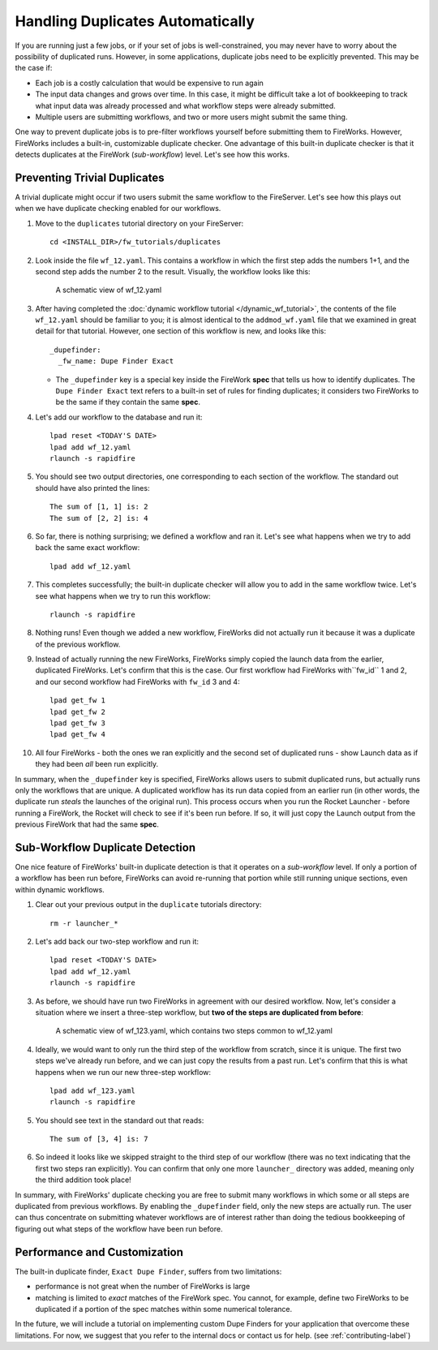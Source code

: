 =================================
Handling Duplicates Automatically
=================================

If you are running just a few jobs, or if your set of jobs is well-constrained, you may never have to worry about the possibility of duplicated runs. However, in some applications, duplicate jobs need to be explicitly prevented. This may be the case if:

* Each job is a costly calculation that would be expensive to run again
* The input data changes and grows over time. In this case, it might be difficult take a lot of bookkeeping to track what input data was already processed and what workflow steps were already submitted.
* Multiple users are submitting workflows, and two or more users might submit the same thing.

One way to prevent duplicate jobs is to pre-filter workflows yourself before submitting them to FireWorks. However, FireWorks includes a built-in, customizable duplicate checker. One advantage of this built-in duplicate checker is that it detects duplicates at the FireWork (*sub-workflow*) level. Let's see how this works.

Preventing Trivial Duplicates
=============================

A trivial duplicate might occur if two users submit the same workflow to the FireServer. Let's see how this plays out when we have duplicate checking enabled for our workflows.

1. Move to the ``duplicates`` tutorial directory on your FireServer::

    cd <INSTALL_DIR>/fw_tutorials/duplicates

#. Look inside the file ``wf_12.yaml``. This contains a workflow in which the first step adds the numbers 1+1, and the second step adds the number 2 to the result. Visually, the workflow looks like this:

    .. figure:: _static/wf_12.png
      :width: 200px
      :align: center
      :alt: Add and Modify WF

      A schematic view of wf_12.yaml

#. After having completed the :doc:`dynamic workflow tutorial </dynamic_wf_tutorial>`, the contents of the file ``wf_12.yaml`` should be familiar to you; it is almost identical to the ``addmod_wf.yaml`` file that we examined in great detail for that tutorial. However, one section of this workflow is new, and looks like this::

    _dupefinder:
      _fw_name: Dupe Finder Exact

   * The ``_dupefinder`` key is a special key inside the FireWork **spec** that tells us how to identify duplicates. The ``Dupe Finder Exact`` text refers to a built-in set of rules for finding duplicates; it considers two FireWorks to be the same if they contain the same **spec**.

#. Let's add our workflow to the database and run it::

    lpad reset <TODAY'S DATE>
    lpad add wf_12.yaml
    rlaunch -s rapidfire

#. You should see two output directories, one corresponding to each section of the workflow. The standard out should have also printed the lines::

    The sum of [1, 1] is: 2
    The sum of [2, 2] is: 4

#. So far, there is nothing surprising; we defined a workflow and ran it. Let's see what happens when we try to add back the same exact workflow::

    lpad add wf_12.yaml

#. This completes successfully; the built-in duplicate checker will allow you to add in the same workflow twice. Let's see what happens when we try to run this workflow::

    rlaunch -s rapidfire

#. Nothing runs! Even though we added a new workflow, FireWorks did not actually run it because it was a duplicate of the previous workflow.

#. Instead of actually running the new FireWorks, FireWorks simply copied the launch data from the earlier, duplicated FireWorks. Let's confirm that this is the case. Our first workflow had FireWorks with``fw_id`` 1 and 2, and our second workflow had FireWorks with ``fw_id`` 3 and 4::

    lpad get_fw 1
    lpad get_fw 2
    lpad get_fw 3
    lpad get_fw 4

#. All four FireWorks - both the ones we ran explicitly and the second set of duplicated runs - show Launch data as if they had been *all* been run explicitly.

In summary, when the ``_dupefinder`` key is specified, FireWorks allows users to submit duplicated runs, but actually runs only the workflows that are unique. A duplicated workflow has its run data copied from an earlier run (in other words, the duplicate run *steals* the launches of the original run). This process occurs when you run the Rocket Launcher - before running a FireWork, the Rocket will check to see if it's been run before. If so, it will just copy the Launch output from the previous FireWork that had the same **spec**.

Sub-Workflow Duplicate Detection
================================

One nice feature of FireWorks' built-in duplicate detection is that it operates on a *sub-workflow* level. If only a portion of a workflow has been run before, FireWorks can avoid re-running that portion while still running unique sections, even within dynamic workflows.

1. Clear out your previous output in the ``duplicate`` tutorials directory::

    rm -r launcher_*

#. Let's add back our two-step workflow and run it::

    lpad reset <TODAY'S DATE>
    lpad add wf_12.yaml
    rlaunch -s rapidfire

#. As before, we should have run two FireWorks in agreement with our desired workflow. Now, let's consider a situation where we insert a three-step workflow, but **two of the steps are duplicated from before**:

    .. figure:: _static/wf_13.png
      :width: 200px
      :align: center
      :alt: Add and Modify WF

      A schematic view of wf_123.yaml, which contains two steps common to wf_12.yaml

#. Ideally, we would want to only run the third step of the workflow from scratch, since it is unique. The first two steps we've already run before, and we can just copy the results from a past run. Let's confirm that this is what happens when we run our new three-step workflow::

    lpad add wf_123.yaml
    rlaunch -s rapidfire

#. You should see text in the standard out that reads::

    The sum of [3, 4] is: 7

#. So indeed it looks like we skipped straight to the third step of our workflow (there was no text indicating that the first two steps ran explicitly). You can confirm that only one more ``launcher_`` directory was added, meaning only the third addition took place!

In summary, with FireWorks' duplicate checking you are free to submit many workflows in which some or all steps are duplicated from previous workflows. By enabling the ``_dupefinder`` field, only the new steps are actually run. The user can thus concentrate on submitting whatever workflows are of interest rather than doing the tedious bookkeeping of figuring out what steps of the workflow have been run before.

Performance and Customization
=============================

The built-in duplicate finder, ``Exact Dupe Finder``, suffers from two limitations:

* performance is not great when the number of FireWorks is large
* matching is limited to *exact* matches of the FireWork spec. You cannot, for example, define two FireWorks to be duplicated if a portion of the spec matches within some numerical tolerance.

In the future, we will include a tutorial on implementing custom Dupe Finders for your application that overcome these limitations. For now, we suggest that you refer to the internal docs or contact us for help. (see :ref:`contributing-label`)